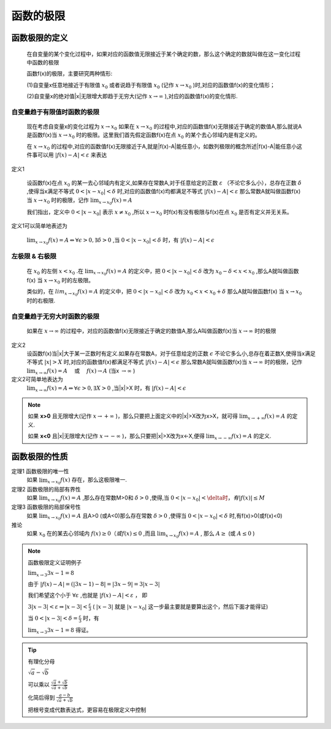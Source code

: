 

函数的极限
=====================

函数极限的定义
------------------------

    在自变量的某个变化过程中，如果对应的函数值无限接近于某个确定的数，那么这个确定的数就叫做在这一变化过程中函数的极限

    函数f(x)的极限，主要研究两种情形:

    (1)自变量x任意地接近于有限值 :math:`x_0`  或者说趋于有限值 :math:`x_0`  (记作 :math:`x\rightarrow x_0` )时,对应的函数值f(x)的变化情形；

    (2)自变量x的绝对值|x|无限增大即趋于无穷大(记作 :math:`x\rightarrow \infty` ),对应的函数值f(x)的变化情形.


自变量趋于有限值时函数的极限
^^^^^^^^^^^^^^^^^^^^^^^^^^^^^^^^^

    现在考虑自变量x的变化过程为 :math:`x\rightarrow x_0`  如果在 :math:`x\rightarrow x_0` 的过程中,对应的函数值f(x)无限接近于确定的数值A,那么就说A是函数f(x)当 :math:`x\rightarrow x_0` 时的极限。这里我们首先假定函数f(x)在点 :math:`x_0` 的某个去心邻域内是有定义的。
    
    在 :math:`x\rightarrow x_0`  的过程中,对应的函数值f(x)无限接近于A,就是\|f(x)-A\|能任意小，如数列极限的概念所述\|f(x)-A\|能任意小这件事可以用 :math:`|f(x)-A| < \varepsilon` 来表达

定义1

    设函数f(x)在点 :math:`x_0`  的某一去心邻域内有定义,如果存在常数A,对于任意给定的正数 :math:`\varepsilon` （不论它多么小），总存在正数 :math:`\delta`  ,使得当x满足不等式 :math:`0<|x-x_0|<\delta` 时,对应的函数值f(x)均都满足不等式 :math:`|f(x)-A|<\varepsilon`  那么常数A就叫做函数f(x)当 :math:`x\rightarrow x_0`  时的极限，记作 :math:`\lim_{x\rightarrow x_0}f(x)=A` 

    我们指出，定义中 :math:`0< |x-x_0|` 表示 :math:`x \neq x_0` ,所以 :math:`x \rightarrow x_0` 时f(x)有没有极限与f(x)在点 :math:`x_0` 是否有定义并无关系。 

定义1可以简单地表述为

    :math:`\lim_{x\rightarrow x_0}f(x)=A \Leftrightarrow \forall \epsilon >0,\exists \delta > 0` ,当 :math:`0<|x-x_0|<\delta`   时，有 :math:`|f(x)-A|<\epsilon`  

左极限 & 右极限
^^^^^^^^^^^^^^^^^^^^^^^^^

    在 :math:`x_0` 的左侧 :math:`x < x_0` .在 :math:`\lim_{x\rightarrow x_0}{f(x)}=A` 的定义中，把 :math:`0 < |x-x_0|<\delta` 改为 :math:`x_0 - \delta <x < x_0` ,那么A就叫做函数f(x) 当 :math:`x \rightarrow x_0` 时的左极限。

    类似的，在 :math:`lim_{x\rightarrow x_0}{f(x)}=A` 的定义中，把 :math:`0< |x-x_0| <  \delta` 改为 :math:`x_0 < x< x_0+ \delta` 那么A就叫做函数f(x) 当 :math:`x \rightarrow x_0` 时的右极限.

自变量趋于无穷大时函数的极限
^^^^^^^^^^^^^^^^^^^^^^^^^^^^^^

    如果在 :math:`x \rightarrow \infty` 的过程中，对应的函数值f(x)无限接近于确定的数值A,那么A叫做函数f(x)当  :math:`x \rightarrow \infty` 时的极限

定义2
    设函数f(x)当\|x\|大于某一正数时有定义.如果存在常数A，对于任意给定的正数 :math:`\epsilon` 不论它多么小,总存在着正数X,使得当x满足不等式 :math:`|x|>X` 时,对应的函数值f(x)都满足不等式 :math:`|f(x)-A|<\epsilon`   那么常数A就叫做函数f(x)当 :math:`x\rightarrow \infty`  时的极限，记作 :math:`\lim_{x \rightarrow \infty}{f(x)}=A \quad`  或 :math:`\quad f(x) \rightarrow A` (当x :math:`\rightarrow \infty`  )

定义2可简单地表达为
    :math:`\lim_{x\rightarrow \infty}f(x)=A \Leftrightarrow \forall \epsilon >0,\exists X>0` ,当|x|>X 时，有 :math:`|f(x)-A|<\epsilon`  

.. note::

    如果 **x>0** 且无限增大(记作 :math:`x \rightarrow + \infty` )，那么只要把上面定义中的|x|>X改为x>X，就可得 :math:`\lim_{x\rightarrow +\infty}{f(x)}=A`  的定义.
    
    如果 **x<0** 且|x|无限增大(记作 :math:`x\rightarrow -\infty` )，那么只要把|x|>X改为x<-X,便得 :math:`\lim_{x\rightarrow -\infty}{f(x)}=A`  的定义.


函数极限的性质
----------------------

定理1 函数极限的唯一性
    如果 :math:`\lim_{x\rightarrow x_0}{f(x)}`  存在，那么这极限唯一.

定理2 函数极限的局部有界性
    如果 :math:`\lim_{x\rightarrow x_0}{f(x)}=A` ,那么存在常数M>0和 :math:`\delta>0` ,使得,当 :math:`0<|x-x_0|<\delta时，有|f(x)|\leq M`  

定理3 函数极限的局部保号性 
    如果 :math:`\lim_{x\rightarrow x_0}{f(x)}=A` 且A>0 (或A<0)那么存在常数 :math:`\delta>0` ,使得当 :math:`0<|x-x_0|<\delta`  时,有f(x)>0(或f(x)<0)

推论   
    如果 :math:`x_0` 在的某去心邻域内 :math:`f(x)\geq0（或f(x)\leq 0` ,而且 :math:`\lim_{x\rightarrow x_0}{f(x)}=A` , 那么 :math:`A\geq` (或 :math:`A\leq 0` )

.. note:: 函数极限定义证明例子

    :math:`\lim_{x\rightarrow 3}{3x-1}=8` 

    由于 :math:`|f(x)-A|=(|3x-1)-8|=|3x-9|=3|x-3|`

    我们希望这个小于 :math:`\forall \varepsilon` ,也就是 :math:`|f(x)-A|<\varepsilon` ， 即

    :math:`3|x-3| < \varepsilon \Rightarrow |x-3| < \frac{\varepsilon}{3}`  ( :math:`|x-3|`  就是  :math:`|x-x_0|`  这一步最主要就是要算出这个，然后下面才能得证)

    当 :math:`0< |x-3| < \delta = \frac{\varepsilon}{3}`  时，有

    :math:`\lim_{x\rightarrow 3}{3x-1}=8`  得证。




.. tip:: 有理化分母

    :math:`\sqrt{a}-\sqrt{b}`

    可以乘以 :math:`\frac{\sqrt{a}+\sqrt{b}}{\sqrt{a}+\sqrt{b}}`

    化简后得到   :math:`\frac{a-b}{\sqrt{a}+\sqrt{b}}`
   
    把根号变成代数表达式，更容易在极限定义中控制